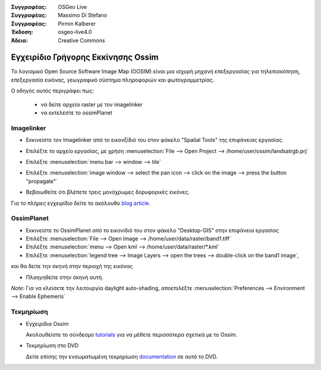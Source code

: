 :Συγγραφέας: OSGeo Live
:Συγγραφέας: Massimo Di Stefano
:Συγγραφέας: Pirmin Kalberer
:Έκδοση: osgeo-live4.0
:Άδεια: Creative Commons

.. _ossim-quickstart:
 
.. image:: ../../images/project_logos/logo-ossim.gif
  :scale: 80 %
  :alt: project logo
  :align: right

****************
Εγχειρίδιο Γρήγορης Εκκίνησης Ossim 
****************

Το λογισμικό Open Source Software Image Map (OOSIM) είναι μια ισχυρή μηχανή επεξεργασίας για τηλεπισκόπηση,
επεξεργασία εικόνας, γεωγραφικό σύστημα πληροφοριών και φωτογραμμετρίας.

Ο οδηγός αυτός περιγράφει πως:

  * να δείτε αρχεία raster με τον imagelinker
  * να εκτελέστε το ossimPlanet

Imagelinker
===========

* Εκκινείστε τον Imagelinker από το εικονξίδιό του στον φάκελο "Spatial Tools" της επιφάνειας εργασίας 
* Επιλέξτε το αρχείο εργασίας, με χρήση :menuselection:`File --> Open Project --> /home/user/ossim/landsatrgb.prj`
* Επιλέξτε :menuselection:`menu bar --> window --> tile`
* Επιλέξτε :menuselection:`image window --> select the pan icon --> click on the image --> press the button "propagate"`
* Βεβαιωθείτε ότι βλέπετε τρεις μονόχρωμες δορυφορικές εικόνες. 

  .. image:: ../../images/screenshots/800x600/ossim_imagelinker2.jpg
     :scale: 100 %

Για το πλήρες εγχειρίδιο δείτε το ακόλουθο `blog article`_.

.. _`blog article`: http://www.geofemengineering.it/GeofemEngineering/Blog/Voci/2010/3/15_OSGEO_-_Live_-_DVD_-_%22running_imagelinker%22.html


OssimPlanet
===========

* Εκκινείστε το OssimPlanet από το εικονίδιό του στον φάκελο "Desktop-GIS" στην επιφάνεια εργασίας 

* Επιλέξτε :menuselection:`File --> Open Image --> /home/user/data/raster/band1.tiff`

* Επιλέξτε :menuselection:`menu --> Open kml --> /home/user/data/raster/*.kml`

* Επιλέξτε :menuselection:`legend tree --> Image Layers --> open the trees --> double-click on the band1 image`,
και θα δείτε την σκηνή στην περιοχή της εικόνας

* Πλοηγηθείτε στην σκηνή αυτή.


`Note`: Για να κλείσετε την λειτουργία daylight auto-shading, αποεπιλέξτε :menuselection:`Preferences --> Environment --> Enable Ephemeris`


Τεκμηρίωση
==========

* Εγχειρίδια Ossim

  Ακολουθείστε το σύνδεσμο tutorials_ για να μέθετε περισσότερα σχετικά με το Ossim.

.. _tutorials: http://download.osgeo.org/ossim/tutorials/pdfs/

* Τεκμηρίωση στο DVD

  Δείτε επίσης την ενσωματωμένη τεκμηρίωση documentation_ σε αυτό το DVD.

.. _documentation: file:///usr/local/share/ossim/

